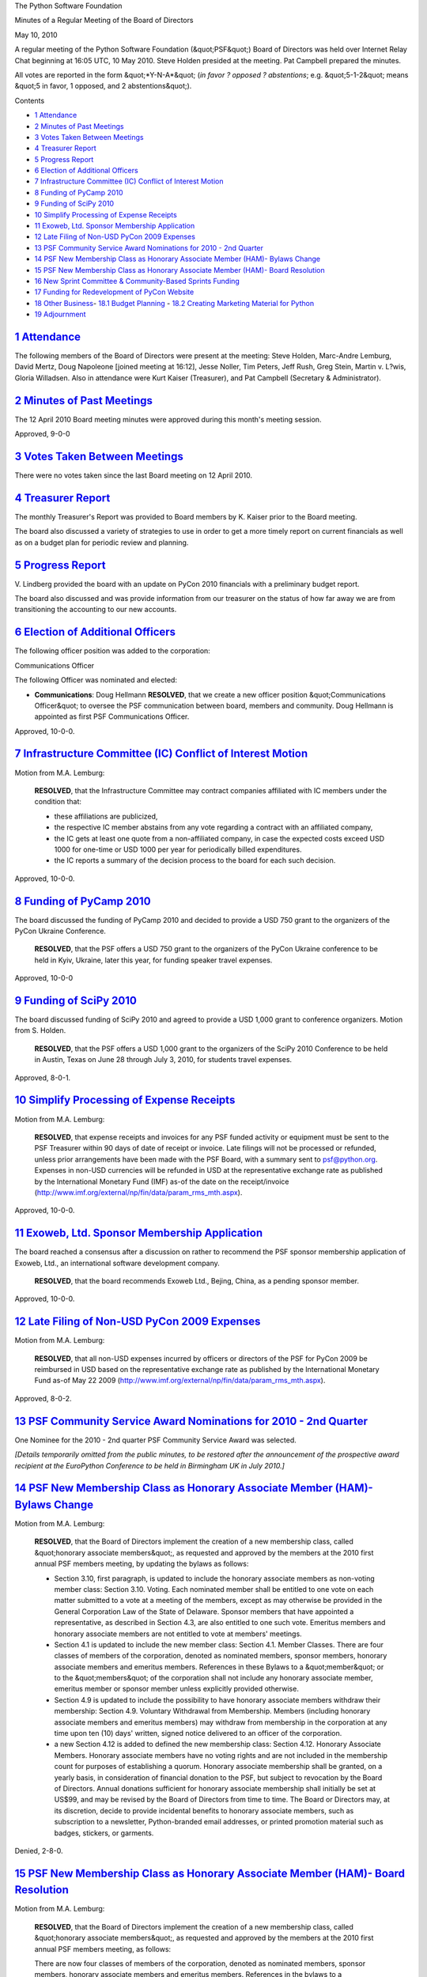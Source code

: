 The Python Software Foundation 

Minutes of a Regular Meeting of the Board of Directors 

May 10, 2010

A regular meeting of the Python Software Foundation (&quot;PSF&quot;) Board of
Directors was held over Internet Relay Chat beginning at 16:05 UTC, 10
May 2010.  Steve Holden presided at the meeting. Pat Campbell
prepared the minutes.

All votes are reported in the form &quot;*Y-N-A*&quot; (*in favor ? opposed ?
abstentions*; e.g. &quot;5-1-2&quot; means &quot;5 in favor, 1 opposed, and 2
abstentions&quot;).

Contents 

- `1   Attendance <#attendance>`_

- `2   Minutes of Past Meetings <#minutes-of-past-meetings>`_

- `3   Votes Taken Between Meetings <#votes-taken-between-meetings>`_

- `4   Treasurer Report <#treasurer-report>`_

- `5   Progress Report <#progress-report>`_

- `6   Election of Additional Officers <#election-of-additional-officers>`_

- `7   Infrastructure Committee (IC) Conflict of Interest Motion <#infrastructure-committee-ic-conflict-of-interest-motion>`_

- `8   Funding of PyCamp 2010 <#funding-of-pycamp-2010>`_

- `9   Funding of SciPy 2010 <#funding-of-scipy-2010>`_

- `10   Simplify Processing of Expense Receipts <#simplify-processing-of-expense-receipts>`_

- `11   Exoweb, Ltd. Sponsor Membership Application <#exoweb-ltd-sponsor-membership-application>`_

- `12   Late Filing of Non-USD PyCon 2009 Expenses <#late-filing-of-non-usd-pycon-2009-expenses>`_

- `13   PSF Community Service Award Nominations for 2010 - 2nd Quarter <#psf-community-service-award-nominations-for-2010-2nd-quarter>`_

- `14   PSF New Membership Class as Honorary Associate Member (HAM)- Bylaws Change <#psf-new-membership-class-as-honorary-associate-member-ham-bylaws-change>`_

- `15   PSF New Membership Class as Honorary Associate Member (HAM)- Board Resolution <#psf-new-membership-class-as-honorary-associate-member-ham-board-resolution>`_

- `16   New Sprint Committee & Community-Based Sprints Funding <#new-sprint-committee-community-based-sprints-funding>`_

- `17   Funding for Redevelopment of PyCon Website <#funding-for-redevelopment-of-pycon-website>`_

- `18   Other Business <#other-business>`_- `18.1   Budget Planning <#budget-planning>`_  - `18.2   Creating Marketing Material for Python <#creating-marketing-material-for-python>`_

- `19   Adjournment <#adjournment>`_

`1   Attendance <#id1>`_
------------------------

The following members of the Board of Directors were present at the
meeting: Steve Holden, Marc-Andre Lemburg, David Mertz, Doug Napoleone
[joined meeting at 16:12], Jesse Noller, Tim Peters, Jeff Rush, Greg
Stein, Martin v. L?wis, Gloria Willadsen. Also in attendance were
Kurt Kaiser (Treasurer), and Pat Campbell (Secretary & Administrator).

`2   Minutes of Past Meetings <#id2>`_
--------------------------------------

The 12 April 2010 Board meeting minutes were approved during this
month's meeting session.

Approved, 9-0-0

`3   Votes Taken Between Meetings <#id3>`_
------------------------------------------

There were no votes taken since the last Board meeting on 12 April 2010.

`4   Treasurer Report <#id4>`_
------------------------------

The monthly Treasurer's Report was provided to Board members by K. Kaiser
prior to the Board meeting.

The board also discussed a variety of strategies to use in order to get a more
timely report on current financials as well as on a budget plan for periodic
review and planning.

`5   Progress Report <#id5>`_
-----------------------------

V. Lindberg provided the board with an update on PyCon 2010 financials with a
preliminary budget report.

The board also discussed and was provide information from our treasurer on the
status of how far away we are from transitioning the accounting to our new accounts.

`6   Election of Additional Officers <#id6>`_
---------------------------------------------

The following officer position was added to the corporation: 

Communications Officer 

The following Officer was nominated and elected: 

- **Communications**: Doug Hellmann          **RESOLVED**, that we create a new officer position &quot;Communications     Officer&quot; to oversee the PSF communication between board, members     and community. Doug Hellmann is appointed as first PSF Communications     Officer.

Approved, 10-0-0.

`7   Infrastructure Committee (IC) Conflict of Interest Motion <#id7>`_
-----------------------------------------------------------------------

Motion from M.A. Lemburg: 

    **RESOLVED**, that the Infrastructure Committee may contract companies
    affiliated with IC members under the condition that:

    - these affiliations are publicized,

    - the respective IC member abstains from any vote regarding a contract with an affiliated company,

    - the IC gets at least one quote from a non-affiliated company, in case the expected costs exceed USD 1000 for one-time or USD 1000 per year for periodically billed expenditures.

    - the IC reports a summary of the decision process to the board for each such decision.

Approved, 10-0-0.

`8   Funding of PyCamp 2010 <#id8>`_
------------------------------------

The board discussed the funding of PyCamp 2010 and decided to provide a
USD 750 grant to the organizers of the PyCon Ukraine Conference.

    **RESOLVED**, that the PSF offers a USD 750 grant to the organizers of
    the PyCon Ukraine conference to be held in Kyiv, Ukraine, later this
    year, for funding speaker travel expenses.

Approved, 10-0-0

`9   Funding of SciPy 2010 <#id9>`_
-----------------------------------

The board discussed funding of SciPy 2010 and agreed to provide a USD 1,000
grant to conference organizers. Motion from S. Holden.

    **RESOLVED**, that the PSF offers a USD 1,000 grant to the organizers
    of the SciPy 2010 Conference to be held in Austin, Texas on June 28
    through July 3, 2010, for students travel expenses.

Approved, 8-0-1.

`10   Simplify Processing of Expense Receipts <#id10>`_
-------------------------------------------------------

Motion from M.A. Lemburg: 

    **RESOLVED**, that expense receipts and invoices for any PSF funded
    activity or equipment must be sent to the PSF Treasurer within 90
    days of date of receipt or invoice. Late filings will not be
    processed or refunded, unless prior arrangements have been
    made with the PSF Board, with a summary sent to `psf@python.org <mailto:psf%40python.org>`_.
    Expenses in non-USD currencies will be refunded in USD at the
    representative exchange rate as published by the International
    Monetary Fund (IMF) as-of the date on the receipt/invoice
    (`http://www.imf.org/external/np/fin/data/param_rms_mth.aspx <http://www.imf.org/external/np/fin/data/param_rms_mth.aspx>`_).

Approved, 10-0-0.

`11   Exoweb, Ltd. Sponsor Membership Application <#id11>`_
-----------------------------------------------------------

The board reached a consensus after a discussion on rather to
recommend the PSF sponsor membership application of Exoweb, Ltd., an
international software development company.

    **RESOLVED**, that the board recommends Exoweb Ltd., Bejing, China,
    as a pending sponsor member.

Approved, 10-0-0.

`12   Late Filing of Non-USD PyCon 2009 Expenses <#id12>`_
----------------------------------------------------------

Motion from M.A. Lemburg: 

    **RESOLVED**, that all non-USD expenses incurred by officers or
    directors of the PSF for PyCon 2009 be reimbursed in USD based on
    the representative exchange rate as published by the
    International Monetary Fund as-of May 22 2009
    (`http://www.imf.org/external/np/fin/data/param_rms_mth.aspx <http://www.imf.org/external/np/fin/data/param_rms_mth.aspx>`_).

Approved, 8-0-2.

`13   PSF Community Service Award Nominations for 2010 - 2nd Quarter <#id13>`_
------------------------------------------------------------------------------

One Nominee for the 2010 - 2nd quarter PSF Community Service Award was 
selected. 

*[Details temporarily omitted from the public minutes, to be restored after the
announcement of the prospective award recipient at the EuroPython Conference to
be held in Birmingham UK in July 2010.]*

`14   PSF New Membership Class as Honorary Associate Member (HAM)- Bylaws Change <#id14>`_
------------------------------------------------------------------------------------------

Motion from M.A. Lemburg: 

    **RESOLVED**, that the Board of Directors implement the creation
    of a new membership class, called &quot;honorary associate members&quot;,
    as requested and approved by the members at the 2010 first
    annual PSF members meeting, by updating the bylaws as follows:

    - Section 3.10, first paragraph, is updated to include the honorary associate members as non-voting member class:     Section 3.10. Voting. Each nominated member shall be entitled to one vote on each matter submitted to a vote at a meeting of the members, except as may otherwise be provided in the General Corporation Law of the State of Delaware. Sponsor members that have appointed a representative, as described in Section 4.3, are also entitled to one such vote. Emeritus members and honorary associate members are not entitled to vote at members' meetings.

    - Section 4.1 is updated to include the new member class:      Section 4.1. Member Classes. There are four classes of members of the corporation, denoted as nominated members, sponsor members, honorary associate members and emeritus members. References in these Bylaws to a &quot;member&quot; or to the &quot;members&quot; of the corporation shall not include any honorary associate member, emeritus member or sponsor member unless explicitly provided otherwise.

    - Section 4.9 is updated to include the possibility to have honorary associate members withdraw their membership:     Section 4.9. Voluntary Withdrawal from Membership. Members (including honorary associate members and emeritus members) may withdraw from membership in the corporation at any time upon ten (10) days' written, signed notice delivered to an officer of the corporation.

    - a new Section 4.12 is added to defined the new membership class:      Section 4.12. Honorary Associate Members. Honorary associate members have no voting rights and are not included in the membership count for purposes of establishing a quorum. Honorary associate membership shall be granted, on a yearly basis, in consideration of financial donation to the PSF, but subject to revocation by the Board of Directors. Annual donations sufficient for honorary associate membership shall initially be set at US$99, and may be revised by the Board of Directors from time to time. The Board or Directors may, at its discretion, decide to provide incidental benefits to honorary associate members, such as subscription to a newsletter, Python-branded email addresses, or printed promotion material such as badges, stickers, or garments.

Denied, 2-8-0.

`15   PSF New Membership Class as Honorary Associate Member (HAM)- Board Resolution <#id15>`_
---------------------------------------------------------------------------------------------

Motion from M.A. Lemburg: 

    **RESOLVED**, that the Board of Directors implement the creation
    of a new membership class, called &quot;honorary associate members&quot;,
    as requested and approved by the members at the 2010 first
    annual PSF members meeting, as follows:

    There are now four classes of members of the corporation, denoted as
    nominated members, sponsor members, honorary associate members and
    emeritus members. References in the bylaws to a &quot;member&quot; or to the
    &quot;members&quot; of the corporation shall not include any honorary associate
    member, emeritus member or sponsor member unless explicitly provided
    otherwise.

    Honorary associate members have no voting rights and are not included
    in the membership count for purposes of establishing a quorum.

    Honorary associate membership shall be granted, on a yearly basis, in
    consideration of financial donation to the PSF, but subject to
    revocation by the Board of Directors.

    Annual donations sufficient for honorary associate membership shall
    initially be set at US$99, and may be revised by the Board of
    Directors from time to time.

    Honorary associate members may withdraw from membership in the
    corporation at any time upon ten (10) days' written, signed notice
    delivered to an officer of the corporation.

    The Board or Directors may, at its discretion, decide to provide
    incidental benefits to honorary associate members, such as
    subscription to a newsletter, Python-branded email addresses, or
    printed promotion material such as badges, stickers, or garments.

This board discussion was deferred to email and will be voted on
during the next board meeting to be held in June 2010.

`16   New Sprint Committee & Community-Based Sprints Funding <#id16>`_
--------------------------------------------------------------------------

Motion from J. Noller: 

    **RESOLVED**, that the Board approves the creation of a specific
    &quot;Targeted Sprint Committee&quot; and allocates a yearly budget of 5000
    USD for the funding of targeted, community based sprints with Jesse
    Noller as the initial Chairman, and additional members as needed
    per project requirements and approved by the board.

Approved, 9-0-1

`17   Funding for Redevelopment of PyCon Website <#id17>`_
----------------------------------------------------------

The board discussed V. Lindberg's, PyCon 2011 Chairman, request of USD 15,000
for &quot;redevelopment of the PyCon website using Django and Pinax, with the
funds going toward the hiring of Eldarion for initial development and any
necessary data porting from the old sites.&quot;

This discussion was deferred to email.

`18   Other Business <#id18>`_
------------------------------

`18.1   Budget Planning <#id19>`_
~~~~~~~~~~~~~~~~~~~~~~~~~~~~~~~~~

M.A. Lemburg suggested that &quot;the PSF should start to work based on budgets
rather than just having the treasurer chase after our expenses. This will
reduce the fluctuation we have in the financials figures and make the whole
operation more predictable.&quot;

This discussion was deferred to email.

`18.2   Creating Marketing Material for Python <#id20>`_
~~~~~~~~~~~~~~~~~~~~~~~~~~~~~~~~~~~~~~~~~~~~~~~~~~~~~~~~

The board also discussed the use of a Plone model to design a brochure and
flyer as marketing material for Python as suggested by M.A. Lemburg.

M.A. Lemburg: &quot;MarcAndreLemburg has been in touch with a texter and a designer in
Germany who have prepared a professional quality brochure and flyer for Plone.
Should we put more energy and money into this to create a similar set for Python?
The idea then is to have the PSF send out this marketing material to conferences and
other similar events in order to help spread the word about the Python.&quot;

G. Stein: &quot;I'd suggest making this the responsibility of the Communications
Officer.&quot;

This discussion was deferred to email.

`19   Adjournment <#id21>`_
---------------------------

S. Holden adjourned the meeting at 17:28 UTC.